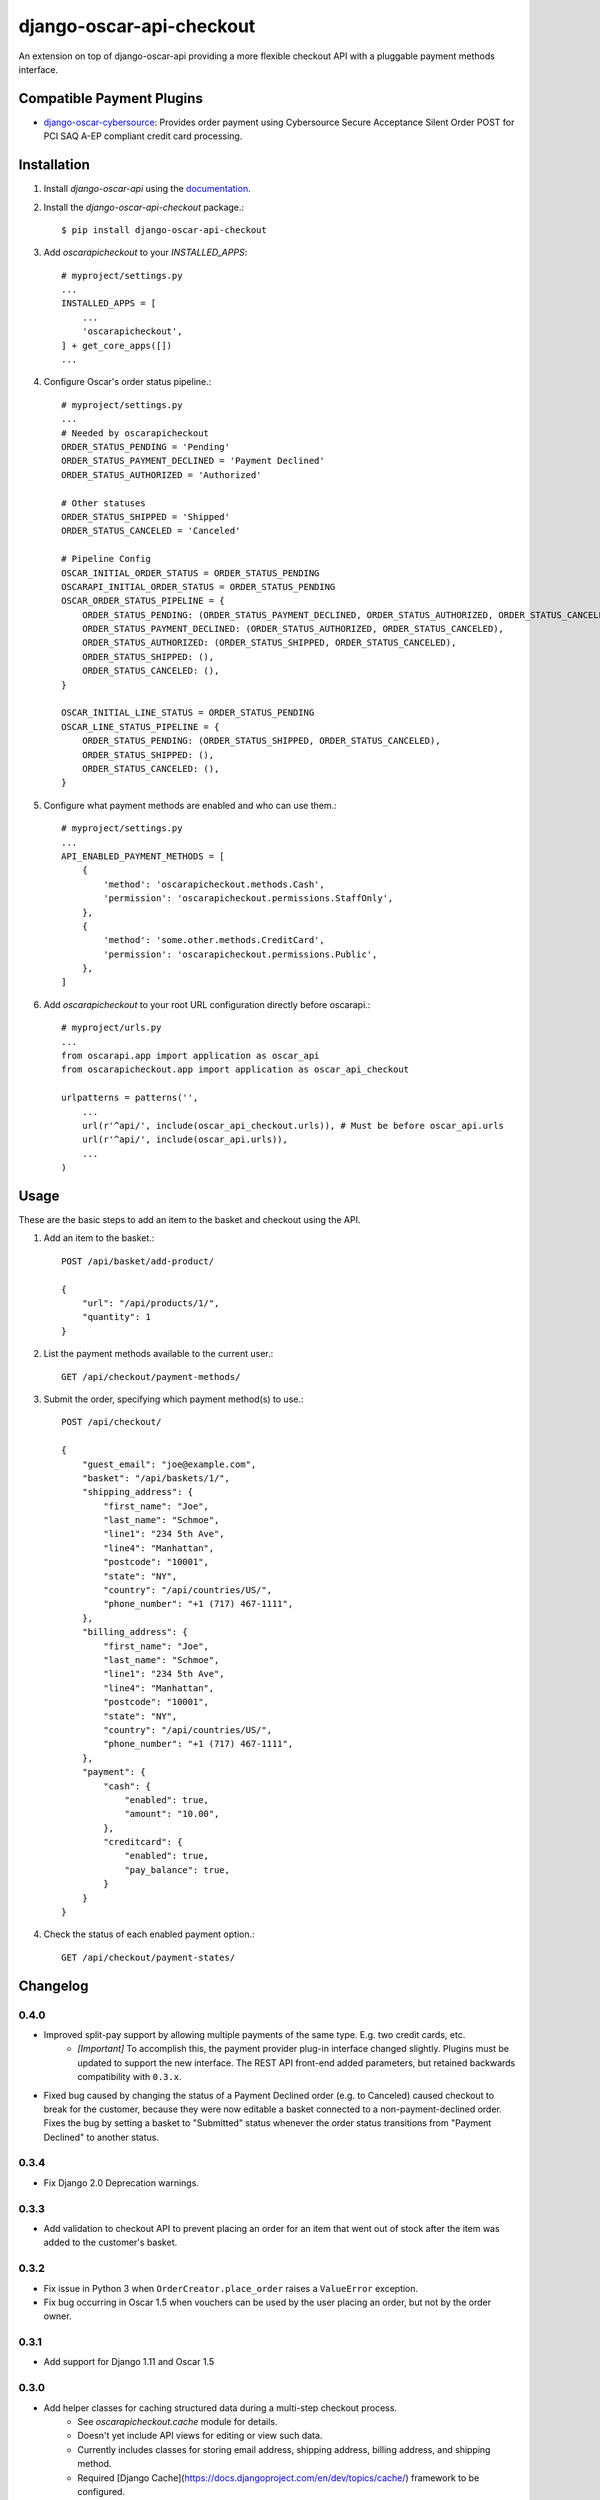 =========================
django-oscar-api-checkout
=========================

An extension on top of django-oscar-api providing a more flexible checkout API with a pluggable payment methods interface.


Compatible Payment Plugins
==========================

- `django-oscar-cybersource <https://gitlab.com/thelabnyc/django-oscar-cybersource>`_: Provides order payment using Cybersource Secure Acceptance Silent Order POST for PCI SAQ A-EP compliant credit card processing.



Installation
============

1. Install `django-oscar-api` using the `documentation <https://django-oscar-api.readthedocs.io/en/latest/#installation>`_.

2. Install the `django-oscar-api-checkout` package.::

    $ pip install django-oscar-api-checkout

3. Add `oscarapicheckout` to your `INSTALLED_APPS`::

    # myproject/settings.py
    ...
    INSTALLED_APPS = [
        ...
        'oscarapicheckout',
    ] + get_core_apps([])
    ...

4. Configure Oscar's order status pipeline.::

    # myproject/settings.py
    ...
    # Needed by oscarapicheckout
    ORDER_STATUS_PENDING = 'Pending'
    ORDER_STATUS_PAYMENT_DECLINED = 'Payment Declined'
    ORDER_STATUS_AUTHORIZED = 'Authorized'

    # Other statuses
    ORDER_STATUS_SHIPPED = 'Shipped'
    ORDER_STATUS_CANCELED = 'Canceled'

    # Pipeline Config
    OSCAR_INITIAL_ORDER_STATUS = ORDER_STATUS_PENDING
    OSCARAPI_INITIAL_ORDER_STATUS = ORDER_STATUS_PENDING
    OSCAR_ORDER_STATUS_PIPELINE = {
        ORDER_STATUS_PENDING: (ORDER_STATUS_PAYMENT_DECLINED, ORDER_STATUS_AUTHORIZED, ORDER_STATUS_CANCELED),
        ORDER_STATUS_PAYMENT_DECLINED: (ORDER_STATUS_AUTHORIZED, ORDER_STATUS_CANCELED),
        ORDER_STATUS_AUTHORIZED: (ORDER_STATUS_SHIPPED, ORDER_STATUS_CANCELED),
        ORDER_STATUS_SHIPPED: (),
        ORDER_STATUS_CANCELED: (),
    }

    OSCAR_INITIAL_LINE_STATUS = ORDER_STATUS_PENDING
    OSCAR_LINE_STATUS_PIPELINE = {
        ORDER_STATUS_PENDING: (ORDER_STATUS_SHIPPED, ORDER_STATUS_CANCELED),
        ORDER_STATUS_SHIPPED: (),
        ORDER_STATUS_CANCELED: (),
    }

5. Configure what payment methods are enabled and who can use them.::

    # myproject/settings.py
    ...
    API_ENABLED_PAYMENT_METHODS = [
        {
            'method': 'oscarapicheckout.methods.Cash',
            'permission': 'oscarapicheckout.permissions.StaffOnly',
        },
        {
            'method': 'some.other.methods.CreditCard',
            'permission': 'oscarapicheckout.permissions.Public',
        },
    ]

6. Add `oscarapicheckout` to your root URL configuration directly before oscarapi.::

    # myproject/urls.py
    ...
    from oscarapi.app import application as oscar_api
    from oscarapicheckout.app import application as oscar_api_checkout

    urlpatterns = patterns('',
        ...
        url(r'^api/', include(oscar_api_checkout.urls)), # Must be before oscar_api.urls
        url(r'^api/', include(oscar_api.urls)),
        ...
    )


Usage
=====

These are the basic steps to add an item to the basket and checkout using the API.

1. Add an item to the basket.::

    POST /api/basket/add-product/

    {
        "url": "/api/products/1/",
        "quantity": 1
    }


2. List the payment methods available to the current user.::

    GET /api/checkout/payment-methods/

3. Submit the order, specifying which payment method(s) to use.::

    POST /api/checkout/

    {
        "guest_email": "joe@example.com",
        "basket": "/api/baskets/1/",
        "shipping_address": {
            "first_name": "Joe",
            "last_name": "Schmoe",
            "line1": "234 5th Ave",
            "line4": "Manhattan",
            "postcode": "10001",
            "state": "NY",
            "country": "/api/countries/US/",
            "phone_number": "+1 (717) 467-1111",
        },
        "billing_address": {
            "first_name": "Joe",
            "last_name": "Schmoe",
            "line1": "234 5th Ave",
            "line4": "Manhattan",
            "postcode": "10001",
            "state": "NY",
            "country": "/api/countries/US/",
            "phone_number": "+1 (717) 467-1111",
        },
        "payment": {
            "cash": {
                "enabled": true,
                "amount": "10.00",
            },
            "creditcard": {
                "enabled": true,
                "pay_balance": true,
            }
        }
    }

4. Check the status of each enabled payment option.::

    GET /api/checkout/payment-states/





Changelog
=========

0.4.0
------------------
- Improved split-pay support by allowing multiple payments of the same type. E.g. two credit cards, etc.
    - *[Important]* To accomplish this, the payment provider plug-in interface changed slightly. Plugins must be updated to support the new interface. The REST API front-end added parameters, but retained backwards compatibility with ``0.3.x``.
- Fixed bug caused by changing the status of a Payment Declined order (e.g. to Canceled) caused checkout to break for the customer, because they were now editable a basket connected to a non-payment-declined order. Fixes the bug by setting a basket to "Submitted" status whenever the order status transitions from "Payment Declined" to another status.

0.3.4
------------------
- Fix Django 2.0 Deprecation warnings.

0.3.3
------------------
- Add validation to checkout API to prevent placing an order for an item that went out of stock after the item was added to the customer's basket.

0.3.2
------------------
- Fix issue in Python 3 when ``OrderCreator.place_order`` raises a ``ValueError`` exception.
- Fix bug occurring in Oscar 1.5 when vouchers can be used by the user placing an order, but not by the order owner.

0.3.1
------------------
- Add support for Django 1.11 and Oscar 1.5

0.3.0
------------------
- Add helper classes for caching structured data during a multi-step checkout process.
    - See `oscarapicheckout.cache` module for details.
    - Doesn't yet include API views for editing or view such data.
    - Currently includes classes for storing email address, shipping address, billing address, and shipping method.
    - Required [Django Cache](https://docs.djangoproject.com/en/dev/topics/cache/) framework to be configured.

0.2.7
------------------
- *[Important]* Fix bug introduced in *r0.2.6* with multi-step payment methods when retrying a payment decline.

0.2.6
------------------
- *[Important]* Fix bug causing mismatch between ``Order.user`` and ``Basket.owner`` when, during placement, the order ownership calculator assigns the order to a user other than the basket owner. Now, after creating the order model, the owner of the basket associated with the order is updated to match the order's owner.
- Make it possible to set the ``ORDER_OWNERSHIP_CALCULATOR`` to a callable or a string instead of just a string.

0.2.5
------------------
- Improve testing by using tox in the CI runner.

0.2.4
------------------
- Upgrade dependencies.

0.2.3
------------------
- Make the order in which signals are sent during checkout consistent for synchronous and asynchronous payment methods.
    - Previously a synchronous payment method resulted in sending ``order_payment_authorized`` before sending ``order_placed``, but an asynchronous payment method would trigger ``order_placed`` first followed by ``order_payment_authorized`` (on a subsequent HTTP request). They are still different in terms of synchronous payment methods firing both signals on the same request and asynchronous payment methods triggering them on different request, but at least now they are always fired in the same order: ``order_placed`` first followed by ``order_payment_authorized``.

0.2.2
------------------
- Require an email address during checkout

0.2.1
------------------
- Explicitly dis-allow cache on API views

0.2.0
------------------
- Add setting to allow configuring how many payment types may be used on an order
- Add hook for setting the ownership information on an order during placement
- Prevent PaymentEvent.reference from ever being None

0.1.5
------------------
- Fix bug where order number wouldn't be recycled for a declined order

0.1.4
------------------
- Add context to payment method serializers

0.1.3
------------------
- Simplify dependencies

0.1.2
------------------
- Allow PaymentMethods to handle 0.00-amount transactions

0.1.1
------------------
- Send confirmation message upon order authorization
- Add pep8 linting

0.1.0
------------------
- Initial release.
